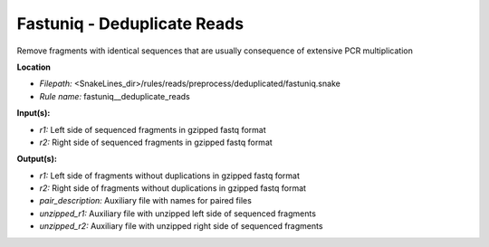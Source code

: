 Fastuniq - Deduplicate Reads
--------------------------------

Remove fragments with identical sequences that are usually consequence of extensive PCR multiplication

**Location**

- *Filepath:* <SnakeLines_dir>/rules/reads/preprocess/deduplicated/fastuniq.snake
- *Rule name:* fastuniq__deduplicate_reads

**Input(s):**

- *r1:* Left side of sequenced fragments in gzipped fastq format
- *r2:* Right side of sequenced fragments in gzipped fastq format

**Output(s):**

- *r1:* Left side of fragments without duplications in gzipped fastq format
- *r2:* Right side of fragments without duplications in gzipped fastq format
- *pair_description:* Auxiliary file with names for paired files
- *unzipped_r1:* Auxiliary file with unzipped left side of sequenced fragments
- *unzipped_r2:* Auxiliary file with unzipped right side of sequenced fragments

